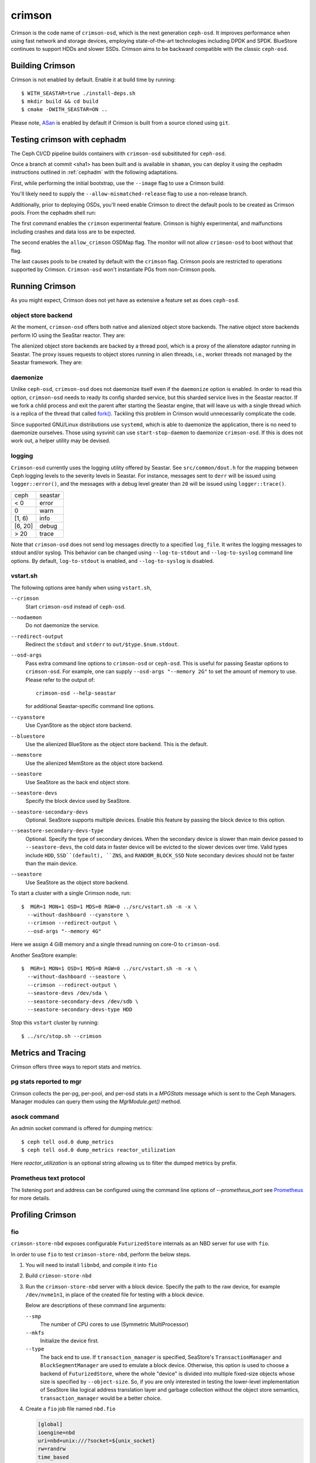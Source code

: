 =======
crimson
=======

Crimson is the code name of ``crimson-osd``, which is the next
generation ``ceph-osd``. It improves performance when using fast network
and storage devices, employing state-of-the-art technologies including
DPDK and SPDK. BlueStore continues to support HDDs and slower SSDs.
Crimson aims to be backward compatible with the classic ``ceph-osd``.

.. highlight:: console

Building Crimson
================

Crimson is not enabled by default. Enable it at build time by running::

  $ WITH_SEASTAR=true ./install-deps.sh
  $ mkdir build && cd build
  $ cmake -DWITH_SEASTAR=ON ..

Please note, `ASan`_ is enabled by default if Crimson is built from a source
cloned using ``git``.

.. _ASan: https://github.com/google/sanitizers/wiki/AddressSanitizer

Testing crimson with cephadm
===============================

The Ceph CI/CD pipeline builds containers with
``crimson-osd`` subsitituted for ``ceph-osd``.

Once a branch at commit <sha1> has been built and is available in
``shaman``, you can deploy it using the cephadm instructions outlined
in :ref:`cephadm` with the following adaptations.

First, while performing the initial bootstrap, use the ``--image`` flag to
use a Crimson build:

.. prompt:: bash #

   cephadm --image quay.ceph.io/ceph-ci/ceph:<sha1>-crimson --allow-mismatched-release bootstrap ...

You'll likely need to supply the ``--allow-mismatched-release`` flag to
use a non-release branch.

Additionally, prior to deploying OSDs, you'll need enable Crimson to
direct the default pools to be created as Crimson pools.  From the cephadm shell run:

.. prompt:: bash #

   ceph config set global 'enable_experimental_unrecoverable_data_corrupting_features' crimson
   ceph osd set-allow-crimson --yes-i-really-mean-it
   ceph config set mon osd_pool_default_crimson true

The first command enables the ``crimson`` experimental feature.  Crimson
is highly experimental, and malfunctions including crashes
and data loss are to be expected.

The second enables the ``allow_crimson`` OSDMap flag.  The monitor will
not allow ``crimson-osd`` to boot without that flag.

The last causes pools to be created by default with the ``crimson`` flag.
Crimson pools are restricted to operations supported by Crimson.
``Crimson-osd`` won't instantiate PGs from non-Crimson pools.

Running Crimson
===============

As you might expect, Crimson does not yet have as extensive a feature set as does ``ceph-osd``.

object store backend
--------------------

At the moment, ``crimson-osd`` offers both native and alienized object store
backends. The native object store backends perform IO using the SeaStar reactor.
They are:

.. describe:: cyanstore

   CyanStore is modeled after memstore in the classic OSD.

.. describe:: seastore

   Seastore is still under active development.

The alienized object store backends are backed by a thread pool, which
is a proxy of the alienstore adaptor running in Seastar. The proxy issues
requests to object stores running in alien threads, i.e., worker threads not
managed by the Seastar framework. They are:

.. describe:: memstore

   The memory backed object store

.. describe:: bluestore

   The object store used by the classic ``ceph-osd``

daemonize
---------

Unlike ``ceph-osd``, ``crimson-osd`` does not daemonize itself even if the
``daemonize`` option is enabled. In order to read this option, ``crimson-osd``
needs to ready its config sharded service, but this sharded service lives
in the Seastar reactor. If we fork a child process and exit the parent after
starting the Seastar engine, that will leave us with a single thread which is
a replica of the thread that called `fork()`_. Tackling this problem in Crimson
would unnecessarily complicate the code.

Since supported GNU/Linux distributions use ``systemd``, which is able to
daemonize the application, there is no need to daemonize ourselves. 
Those using sysvinit can use ``start-stop-daemon`` to daemonize ``crimson-osd``.
If this is does not work out, a helper utility may be devised.

.. _fork(): http://pubs.opengroup.org/onlinepubs/9699919799/functions/fork.html

logging
-------

``Crimson-osd`` currently uses the logging utility offered by Seastar. See
``src/common/dout.h`` for the mapping between Ceph logging levels to
the severity levels in Seastar. For instance, messages sent to ``derr``
will be issued using ``logger::error()``, and the messages with a debug level
greater than ``20`` will be issued using ``logger::trace()``.

+---------+---------+
| ceph    | seastar |
+---------+---------+
| < 0     | error   |
+---------+---------+
|   0     | warn    |
+---------+---------+
| [1, 6)  | info    |
+---------+---------+
| [6, 20] | debug   |
+---------+---------+
| >  20   | trace   |
+---------+---------+

Note that ``crimson-osd``
does not send log messages directly to a specified ``log_file``. It writes
the logging messages to stdout and/or syslog. This behavior can be
changed using ``--log-to-stdout`` and ``--log-to-syslog`` command line
options. By default, ``log-to-stdout`` is enabled, and ``--log-to-syslog`` is disabled.


vstart.sh
---------

The following options aree handy when using ``vstart.sh``,

``--crimson``
    Start ``crimson-osd`` instead of ``ceph-osd``.

``--nodaemon``
    Do not daemonize the service.

``--redirect-output``
    Redirect the ``stdout`` and ``stderr`` to ``out/$type.$num.stdout``.

``--osd-args``
    Pass extra command line options to ``crimson-osd`` or ``ceph-osd``.
    This is useful for passing Seastar options to ``crimson-osd``. For
    example, one can supply ``--osd-args "--memory 2G"`` to set the amount of
    memory to use. Please refer to the output of::

      crimson-osd --help-seastar

    for additional Seastar-specific command line options.

``--cyanstore``
    Use CyanStore as the object store backend.

``--bluestore``
    Use the alienized BlueStore as the object store backend. This is the default.

``--memstore``
    Use the alienized MemStore as the object store backend.

``--seastore``
    Use SeaStore as the back end object store.

``--seastore-devs``
    Specify the block device used by SeaStore.

``--seastore-secondary-devs``
    Optional.  SeaStore supports multiple devices.  Enable this feature by
    passing the block device to this option.

``--seastore-secondary-devs-type``
    Optional.  Specify the type of secondary devices.  When the secondary
    device is slower than main device passed to ``--seastore-devs``, the cold
    data in faster device will be evicted to the slower devices over time.
    Valid types include ``HDD``, ``SSD``(default), ``ZNS``, and ``RANDOM_BLOCK_SSD``
    Note secondary devices should not be faster than the main device.

``--seastore``
    Use SeaStore as the object store backend.

To start a cluster with a single Crimson node, run::

  $  MGR=1 MON=1 OSD=1 MDS=0 RGW=0 ../src/vstart.sh -n -x \
    --without-dashboard --cyanstore \
    --crimson --redirect-output \
    --osd-args "--memory 4G"

Here we assign 4 GiB memory and a single thread running on core-0 to ``crimson-osd``.

Another SeaStore example::

  $  MGR=1 MON=1 OSD=1 MDS=0 RGW=0 ../src/vstart.sh -n -x \
    --without-dashboard --seastore \
    --crimson --redirect-output \
    --seastore-devs /dev/sda \
    --seastore-secondary-devs /dev/sdb \
    --seastore-secondary-devs-type HDD

Stop this ``vstart`` cluster by running::

  $ ../src/stop.sh --crimson

Metrics and Tracing
===================

Crimson offers three ways to report stats and metrics.

pg stats reported to mgr
------------------------

Crimson collects the per-pg, per-pool, and per-osd stats in a `MPGStats`
message which is sent to the Ceph Managers. Manager modules can query
them using the `MgrModule.get()` method.

asock command
-------------

An admin socket command is offered for dumping metrics::

  $ ceph tell osd.0 dump_metrics
  $ ceph tell osd.0 dump_metrics reactor_utilization

Here `reactor_utilization` is an optional string allowing us to filter
the dumped metrics by prefix.

Prometheus text protocol
------------------------

The listening port and address can be configured using the command line options of
`--prometheus_port`
see `Prometheus`_ for more details.

.. _Prometheus: https://github.com/scylladb/seastar/blob/master/doc/prometheus.md

Profiling Crimson
=================

fio
---

``crimson-store-nbd`` exposes configurable ``FuturizedStore`` internals as an
NBD server for use with ``fio``.

In order to use ``fio`` to test ``crimson-store-nbd``, perform the below steps.

#. You will need to install ``libnbd``, and compile it into ``fio``

   .. prompt:: bash $

      apt-get install libnbd-dev
      git clone git://git.kernel.dk/fio.git
      cd fio
      ./configure --enable-libnbd
      make

#. Build ``crimson-store-nbd``

   .. prompt:: bash $

      cd build
      ninja crimson-store-nbd

#. Run the ``crimson-store-nbd`` server with a block device. Specify
   the path to the raw device, for example ``/dev/nvme1n1``, in place of the created
   file for testing with a block device.

   .. prompt:: bash $

      export disk_img=/tmp/disk.img
      export unix_socket=/tmp/store_nbd_socket.sock
      rm -f $disk_img $unix_socket
      truncate -s 512M $disk_img
      ./bin/crimson-store-nbd \
        --device-path $disk_img \
        --smp 1 \
        --mkfs true \
        --type transaction_manager \
        --uds-path ${unix_socket} &

   Below are descriptions of these command line arguments:

   ``--smp``
     The number of CPU cores to use (Symmetric MultiProcessor)

   ``--mkfs``
     Initialize the device first.

   ``--type``
     The back end to use. If ``transaction_manager`` is specified, SeaStore's
     ``TransactionManager`` and ``BlockSegmentManager`` are used to emulate a
     block device. Otherwise, this option is used to choose a backend of
     ``FuturizedStore``, where the whole "device" is divided into multiple
     fixed-size objects whose size is specified by ``--object-size``. So, if
     you are only interested in testing the lower-level implementation of
     SeaStore like logical address translation layer and garbage collection
     without the object store semantics, ``transaction_manager`` would be a
     better choice.

#. Create a ``fio`` job file named ``nbd.fio``

   .. code:: ini

      [global]
      ioengine=nbd
      uri=nbd+unix:///?socket=${unix_socket}
      rw=randrw
      time_based
      runtime=120
      group_reporting
      iodepth=1
      size=512M

      [job0]
      offset=0

#. Test the Crimson object store, using the custom ``fio`` built just now

   .. prompt:: bash $

      ./fio nbd.fio

CBT
---
We can use `cbt`_ for performance tests::

  $ git checkout main
  $ make crimson-osd
  $ ../src/script/run-cbt.sh --cbt ~/dev/cbt -a /tmp/baseline ../src/test/crimson/cbt/radosbench_4K_read.yaml
  $ git checkout yet-another-pr
  $ make crimson-osd
  $ ../src/script/run-cbt.sh --cbt ~/dev/cbt -a /tmp/yap ../src/test/crimson/cbt/radosbench_4K_read.yaml
  $ ~/dev/cbt/compare.py -b /tmp/baseline -a /tmp/yap -v
  19:48:23 - INFO     - cbt      - prefill/gen8/0: bandwidth: (or (greater) (near 0.05)):: 0.183165/0.186155  => accepted
  19:48:23 - INFO     - cbt      - prefill/gen8/0: iops_avg: (or (greater) (near 0.05)):: 46.0/47.0  => accepted
  19:48:23 - WARNING  - cbt      - prefill/gen8/0: iops_stddev: (or (less) (near 0.05)):: 10.4403/6.65833  => rejected
  19:48:23 - INFO     - cbt      - prefill/gen8/0: latency_avg: (or (less) (near 0.05)):: 0.340868/0.333712  => accepted
  19:48:23 - INFO     - cbt      - prefill/gen8/1: bandwidth: (or (greater) (near 0.05)):: 0.190447/0.177619  => accepted
  19:48:23 - INFO     - cbt      - prefill/gen8/1: iops_avg: (or (greater) (near 0.05)):: 48.0/45.0  => accepted
  19:48:23 - INFO     - cbt      - prefill/gen8/1: iops_stddev: (or (less) (near 0.05)):: 6.1101/9.81495  => accepted
  19:48:23 - INFO     - cbt      - prefill/gen8/1: latency_avg: (or (less) (near 0.05)):: 0.325163/0.350251  => accepted
  19:48:23 - INFO     - cbt      - seq/gen8/0: bandwidth: (or (greater) (near 0.05)):: 1.24654/1.22336  => accepted
  19:48:23 - INFO     - cbt      - seq/gen8/0: iops_avg: (or (greater) (near 0.05)):: 319.0/313.0  => accepted
  19:48:23 - INFO     - cbt      - seq/gen8/0: iops_stddev: (or (less) (near 0.05)):: 0.0/0.0  => accepted
  19:48:23 - INFO     - cbt      - seq/gen8/0: latency_avg: (or (less) (near 0.05)):: 0.0497733/0.0509029  => accepted
  19:48:23 - INFO     - cbt      - seq/gen8/1: bandwidth: (or (greater) (near 0.05)):: 1.22717/1.11372  => accepted
  19:48:23 - INFO     - cbt      - seq/gen8/1: iops_avg: (or (greater) (near 0.05)):: 314.0/285.0  => accepted
  19:48:23 - INFO     - cbt      - seq/gen8/1: iops_stddev: (or (less) (near 0.05)):: 0.0/0.0  => accepted
  19:48:23 - INFO     - cbt      - seq/gen8/1: latency_avg: (or (less) (near 0.05)):: 0.0508262/0.0557337  => accepted
  19:48:23 - WARNING  - cbt      - 1 tests failed out of 16

Here we compile and run the same test against two branches: ``main`` and ``yet-another-pr``.
We then compare the results. Along with every test case, a set of rules is defined to check for
performance regressions when comparing the sets of test results. If a possible regression is found, the rule and
corresponding test results are highlighted.

.. _cbt: https://github.com/ceph/cbt

Hacking Crimson
===============


Seastar Documents
-----------------

See `Seastar Tutorial <https://github.com/scylladb/seastar/blob/master/doc/tutorial.md>`_ .
Or build a browsable version and start an HTTP server::

  $ cd seastar
  $ ./configure.py --mode debug
  $ ninja -C build/debug docs
  $ python3 -m http.server -d build/debug/doc/html

You might want to install ``pandoc`` and other dependencies beforehand.

Debugging Crimson
=================

Debugging with GDB
------------------

The `tips`_ for debugging Scylla also apply to Crimson.

.. _tips: https://github.com/scylladb/scylla/blob/master/docs/dev/debugging.md#tips-and-tricks

Human-readable backtraces with addr2line
----------------------------------------

When a Seastar application crashes, it leaves us with a backtrace of addresses, like::

  Segmentation fault.
  Backtrace:
    0x00000000108254aa
    0x00000000107f74b9
    0x00000000105366cc
    0x000000001053682c
    0x00000000105d2c2e
    0x0000000010629b96
    0x0000000010629c31
    0x00002a02ebd8272f
    0x00000000105d93ee
    0x00000000103eff59
    0x000000000d9c1d0a
    /lib/x86_64-linux-gnu/libc.so.6+0x000000000002409a
    0x000000000d833ac9
  Segmentation fault

The ``seastar-addr2line`` utility provided by Seastar can be used to map these
addresses to functions. The script expects input on ``stdin``,
so we need to copy and paste the above addresses, then send EOF by inputting
``control-D`` in the terminal.  One might  use ``echo`` or ``cat`` instead`::

  $ ../src/seastar/scripts/seastar-addr2line -e bin/crimson-osd

    0x00000000108254aa
    0x00000000107f74b9
    0x00000000105366cc
    0x000000001053682c
    0x00000000105d2c2e
    0x0000000010629b96
    0x0000000010629c31
    0x00002a02ebd8272f
    0x00000000105d93ee
    0x00000000103eff59
    0x000000000d9c1d0a
    0x00000000108254aa
  [Backtrace #0]
  seastar::backtrace_buffer::append_backtrace() at /home/kefu/dev/ceph/build/../src/seastar/src/core/reactor.cc:1136
  seastar::print_with_backtrace(seastar::backtrace_buffer&) at /home/kefu/dev/ceph/build/../src/seastar/src/core/reactor.cc:1157
  seastar::print_with_backtrace(char const*) at /home/kefu/dev/ceph/build/../src/seastar/src/core/reactor.cc:1164
  seastar::sigsegv_action() at /home/kefu/dev/ceph/build/../src/seastar/src/core/reactor.cc:5119
  seastar::install_oneshot_signal_handler<11, &seastar::sigsegv_action>()::{lambda(int, siginfo_t*, void*)#1}::operator()(int, siginfo_t*, void*) const at /home/kefu/dev/ceph/build/../src/seastar/src/core/reactor.cc:5105
  seastar::install_oneshot_signal_handler<11, &seastar::sigsegv_action>()::{lambda(int, siginfo_t*, void*)#1}::_FUN(int, siginfo_t*, void*) at /home/kefu/dev/ceph/build/../src/seastar/src/core/reactor.cc:5101
  ?? ??:0
  seastar::smp::configure(boost::program_options::variables_map, seastar::reactor_config) at /home/kefu/dev/ceph/build/../src/seastar/src/core/reactor.cc:5418
  seastar::app_template::run_deprecated(int, char**, std::function<void ()>&&) at /home/kefu/dev/ceph/build/../src/seastar/src/core/app-template.cc:173 (discriminator 5)
  main at /home/kefu/dev/ceph/build/../src/crimson/osd/main.cc:131 (discriminator 1)

Note that ``seastar-addr2line`` is able to extract addresses from
its input, so you can also paste the log messages as below::

  2020-07-22T11:37:04.500 INFO:teuthology.orchestra.run.smithi061.stderr:Backtrace:
  2020-07-22T11:37:04.500 INFO:teuthology.orchestra.run.smithi061.stderr:  0x0000000000e78dbc
  2020-07-22T11:37:04.501 INFO:teuthology.orchestra.run.smithi061.stderr:  0x0000000000e3e7f0
  2020-07-22T11:37:04.501 INFO:teuthology.orchestra.run.smithi061.stderr:  0x0000000000e3e8b8
  2020-07-22T11:37:04.501 INFO:teuthology.orchestra.run.smithi061.stderr:  0x0000000000e3e985
  2020-07-22T11:37:04.501 INFO:teuthology.orchestra.run.smithi061.stderr:  /lib64/libpthread.so.0+0x0000000000012dbf

Unlike the classic ``ceph-osd``, Crimson does not print a human-readable backtrace when it
handles fatal signals like `SIGSEGV` or `SIGABRT`. It is also more complicated
with a stripped binary. So instead of planting a signal handler for
those signals into Crimson, we can use `script/ceph-debug-docker.sh` to map
addresses in the backtrace::

  # assuming you are under the source tree of ceph
  $ ./src/script/ceph-debug-docker.sh  --flavor crimson master:27e237c137c330ebb82627166927b7681b20d0aa centos:8
  ....
  [root@3deb50a8ad51 ~]# wget -q https://raw.githubusercontent.com/scylladb/seastar/master/scripts/seastar-addr2line
  [root@3deb50a8ad51 ~]# dnf install -q -y file
  [root@3deb50a8ad51 ~]# python3 seastar-addr2line -e /usr/bin/crimson-osd
  # paste the backtrace here
